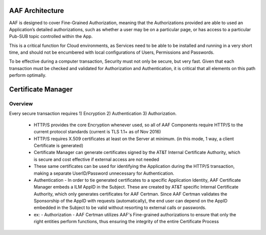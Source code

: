 .. This work is licensed under a Creative Commons Attribution 4.0 International License.
.. http://creativecommons.org/licenses/by/4.0

AAF Architecture
================
AAF is designed to cover Fine-Grained Authorization, meaning that the Authorizations provided are able to used an Application’s detailed authorizations, such as whether a user may be on a particular page, or has access to a particular Pub-SUB topic controlled within the App.

This is a critical function for Cloud environments, as Services need to be able to be installed and running in a very short time, and should not be encumbered with local configurations of Users, Permissions and Passwords.

To be effective during a computer transaction, Security must not only be secure, but very fast. Given that each transaction must be checked and validated for Authorization and Authentication, it is critical that all elements on this path perform optimally.

|image0|

.. |image0| image:: images/aaf-object-model.jpg
   :height: 600px
   :width: 800px

Certificate Manager
===================

Overview
--------
Every secure transaction requires 1) Encryption 2) Authentication 3) Authorization.  

 - HTTP/S provides the core Encryption whenever used, so all of AAF Components require HTTP/S to the current protocol standards (current is TLS 1.1+ as of Nov 2016)
 - HTTP/S requires X.509 certificates at least on the Server at minimum. (in this mode, 1 way, a client Certificate is generated)
 - Certificate Manager can generate certificates signed by the AT&T Internal Certificate Authority, which is secure and cost effective if external access are not needed
 - These same certificates can be used for identifying the Application during the HTTP/S transaction, making a separate UserID/Password unnecessary for Authentication.
 - Authentication - In order to tie generated certificates to a specific Application Identity, AAF Certificate Manager embeds a ILM AppID in the Subject.  These are created by AT&T specific Internal Certificate Authority, which only generates certificates for AAF Certman.  Since AAF Certman validates the Sponsorship of the AppID with requests (automatically), the end user can depend on the AppID embedded in the Subject to be valid without resorting to external calls or passwords.

 - ex:
   - Authorization - AAF Certman utilizes AAF's Fine-grained authorizations to ensure that only the right entities perform functions, thus ensuring the integrity of the entire Certificate Process

|image1|

.. |image1| image:: images/aaf-cm.png
   :height: 768px
   :width: 1024px
